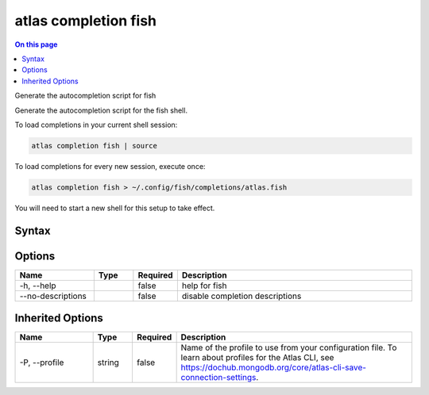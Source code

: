 .. _atlas-completion-fish:

=====================
atlas completion fish
=====================

.. default-domain:: mongodb

.. contents:: On this page
   :local:
   :backlinks: none
   :depth: 1
   :class: singlecol

Generate the autocompletion script for fish

Generate the autocompletion script for the fish shell.

To load completions in your current shell session:

.. code-block:: console

   atlas completion fish | source

To load completions for every new session, execute once:

.. code-block:: console

   atlas completion fish > ~/.config/fish/completions/atlas.fish

You will need to start a new shell for this setup to take effect.


Syntax
------

.. code-block::
   :caption: Command Syntax

   atlas completion fish [options]

.. Code end marker, please don't delete this comment

Options
-------

.. list-table::
   :header-rows: 1
   :widths: 20 10 10 60

   * - Name
     - Type
     - Required
     - Description
   * - -h, --help
     - 
     - false
     - help for fish
   * - --no-descriptions
     - 
     - false
     - disable completion descriptions

Inherited Options
-----------------

.. list-table::
   :header-rows: 1
   :widths: 20 10 10 60

   * - Name
     - Type
     - Required
     - Description
   * - -P, --profile
     - string
     - false
     - Name of the profile to use from your configuration file. To learn about profiles for the Atlas CLI, see https://dochub.mongodb.org/core/atlas-cli-save-connection-settings.

